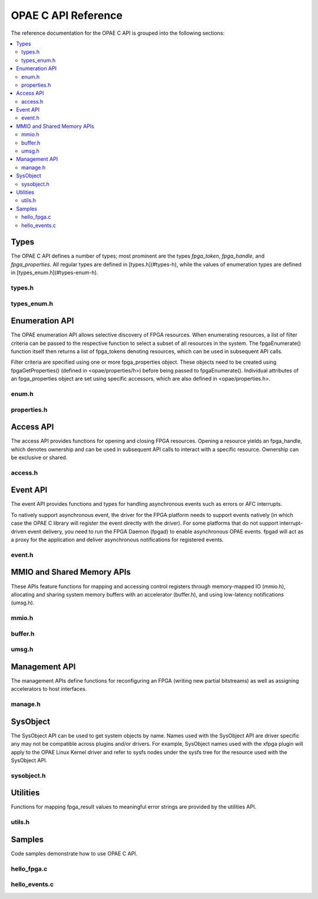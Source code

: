 ====================
OPAE C API Reference
====================

The reference documentation for the OPAE C API is grouped into the following
sections:

.. contents::
   :local:


Types
=====

The OPAE C API defines a number of types; most prominent are the types
`fpga_token`, `fpga_handle`, and `fpga_properties`. All regular types are
defined in [types.h](#types-h), while the values of enumeration types are
defined in [types_enum.h](#types-enum-h).

types.h
-------

.. doxygenfile:: include/opae/types.h

types_enum.h
------------

.. doxygenfile:: include/opae/types_enum.h


Enumeration API
===============

The OPAE enumeration API allows selective discovery of FPGA resources. When
enumerating resources, a list of filter criteria can be passed to the
respective function to select a subset of all resources in the system. The
fpgaEnumerate() function itself then returns a list of fpga_tokens denoting
resources, which can be used in subsequent API calls.

Filter criteria are specified using one or more fpga_properties object. These
objects need to be created using fpgaGetProperties() (defined in
<opae/properties/h>) before being passed to fpgaEnumerate(). Individual
attributes of an fpga_properties object are set using specific accessors,
which are also defined in <opae/properties.h>.

enum.h
------

.. doxygenfile:: include/opae/enum.h

properties.h
------------

.. doxygenfile:: include/opae/properties.h

Access API
==========

The access API provides functions for opening and closing FPGA resources.
Opening a resource yields an fpga_handle, which denotes ownership and can be
used in subsequent API calls to interact with a specific resource. Ownership
can be exclusive or shared.

access.h
--------

.. doxygenfile:: include/opae/access.h

Event API
=========

The event API provides functions and types for handling asynchronous events
such as errors or AFC interrupts.

To natively support asynchronous event, the driver for the FPGA platform
needs to support events natively (in which case the OPAE C library will
register the event directly with the driver). For some platforms that do not
support interrupt-driven event delivery, you need to run the FPGA Daemon
(fpgad) to enable asynchronous OPAE events. fpgad will act as a proxy for the
application and deliver asynchronous notifications for registered events.

event.h
-------

.. doxygenfile:: include/opae/event.h


MMIO and Shared Memory APIs
===========================

These APIs feature functions for mapping and accessing control registers
through memory-mapped IO (mmio.h), allocating and sharing system memory
buffers with an accelerator (buffer.h), and using low-latency notifications
(umsg.h).

mmio.h
------

.. doxygenfile:: include/opae/mmio.h

buffer.h
--------

.. doxygenfile:: include/opae/buffer.h

umsg.h
------

.. doxygenfile:: include/opae/umsg.h


Management API
==============

The management APIs define functions for reconfiguring an FPGA (writing new
partial bitstreams) as well as assigning accelerators to host interfaces.

manage.h
--------

.. doxygenfile:: include/opae/manage.h

SysObject
=========

The SysObject API can be used to get system objects by name. Names used with
the SysObject API are driver specific any may not be compatible across plugins
and/or drivers. For example, SysObject names used with the xfpga plugin will
apply to the OPAE Linux Kernel driver and refer to sysfs nodes under the sysfs
tree for the resource used with the SysObject API.


sysobject.h
-------

.. doxygenfile:: include/opae/sysobject.h

Utilities
=========

Functions for mapping fpga_result values to meaningful error strings are
provided by the utilities API.

utils.h
-------

.. doxygenfile:: include/opae/utils.h


Samples
=======

Code samples demonstrate how to use OPAE C API.

hello_fpga.c
------------

.. doxygenfile:: samples/hello_fpga.c

hello_events.c
--------------

.. doxygenfile:: samples/hello_events.c


